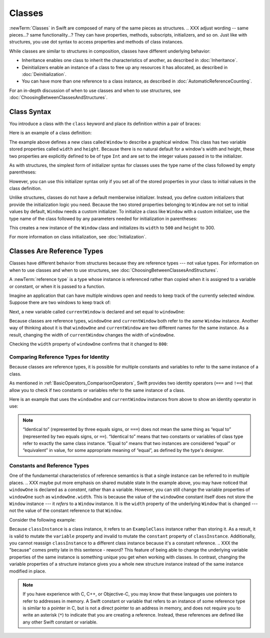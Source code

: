 Classes
=======

.. XXX As in structs chapter, scrub for imperative -> indicative

.. XXX Should we re-order chapters to be Struct, Class, Enum?
   (like we did for the WWDC 2016 talk)

:newTerm:`Classes` in Swift are composed
of many of the same pieces as structures.
.. XXX adjust wording -- same pieces...?  same functionality...?
They can have properties, methods, subscripts, initializers, and so on.
Just like with structures,
you use dot syntax to access properties and methods
of class instances.

While classes are similar to structures in composition,
classes have different underlying behavior:

* Inheritance enables one class to inherit the characteristics of another, as described in :doc:`Inheritance`.
* Deinitializers enable an instance of a class to free up any resources it has allocated, as described in :doc:`Deinitialization`.
* You can have more than one reference to a class instance, as described in :doc:`AutomaticReferenceCounting`.

.. XXX ARC is more about sharing and identity

For an in-depth discussion of
when to use classes and
when to use structures,
see :doc:`ChoosingBetweenClassesAndStructures`.

.. _Classes_ClassSyntax:

Class Syntax
------------

You introduce a class with the ``class`` keyword and place its definition
within a pair of braces:

.. testcode:: classes

    -> class SomeClass {
           // class definition goes here
       }

Here is an example of a class definition:

.. testcode:: classes

    -> class Window {
           var width: Int
           var height: Int
           
           init(width: Int, height: Int) {
               self.width = width
               self.height = height
           }
       }

The example above defines a new class called ``Window`` 
to describe a graphical window.
This class has two variable stored properties
called ``width`` and ``height``.
Because there is no natural default
for a window's width and height,
these two properties are explicitly defined
to be of type ``Int`` and are set
to the integer values passed in to the initializer.

As with structures,
the simplest form of initializer syntax for classes
uses the type name of the class
followed by empty parentheses:

.. testcode:: classes

    -> let someInstance = SomeClass()
    << // someInstance : SomeClass = REPL.SomeClass

However, you can use this initializer syntax
only if you set all of the stored properties in your class
to initial values in the class definition.

Unlike structures, classes do not have
a default memberwise initializer.
Instead, you define custom initializers
that provide the initialization logic you need.
Because the two stored properties belonging to ``Window``
are not set to initial values by default,
``Window`` needs a custom initializer.
To initialize a class like ``Window``
with a custom initializer,
use the type name of the class
followed by any parameters needed
for initialization in parentheses:

.. testcode:: classes

    -> let someWindow = Window(width: 500, height: 300)
    << // someWindow : Window = REPL.Window

This creates a new instance of the ``Window`` class
and initializes its ``width`` to ``500`` and ``height`` to 300.

For more information on class initialization, see :doc:`Initialization`.

.. _Classes_ClassesAreReferenceTypes:

Classes Are Reference Types
---------------------------

Classes have different behavior from structures
because they are reference types ---
not value types.
For information on
when to use classes and
when to use structures,
see :doc:`ChoosingBetweenClassesAndStructures`.

A :newTerm:`reference type` is a type
whose instance is referenced rather than copied
when it is assigned
to a variable or constant,
or when it is passed
to a function.

Imagine an application that can have multiple windows open and
needs to keep track of the currently selected window.
Suppose there are two windows to keep track of:

.. testcode:: classes

    -> let windowOne = Window(width: 500, height: 300)
    << // windowOne : Window = REPL.Window
    -> let windowTwo = Window(width: 400, height: 400)
    << // windowTwo : Window = REPL.Window

Next, a new variable called ``currentWindow``
is declared and set equal to ``windowOne``:

.. testcode:: classes

    -> var currentWindow = windowOne
    << // currentWindow : Window = REPL.Window
    -> currentWindow.width = 800

Because classes are reference types,
``windowOne`` and ``currentWindow``
both refer to the *same* ``Window`` instance.
Another way of thinking about it is that
``windowOne`` and ``currentWindow`` are
two different names for the same instance.
As a result, changing the width of ``currentWindow``
changes the width of ``windowOne``.

Checking the ``width`` property of ``windowOne``
confirms that it changed to ``800``:

.. testcode:: classes

    -> print("The width of windowOne is now \(windowOne.width)")
    <- The width of windowOne is now 800
   
.. _Classes_ComparingReferenceTypesForIdentity:

Comparing Reference Types for Identity
~~~~~~~~~~~~~~~~~~~~~~~~~~~~~~~~~~~~~~

Because classes are reference types,
it is possible for multiple constants and variables
to refer to the same instance of a class.

As mentioned in :ref:`BasicOperators_ComparisonOperators`,
Swift provides two identity operators (``===`` and ``!==``)
that allow you to check
if two constants or variables
refer to the same instance of a class.

Here is an example
that uses the ``windowOne`` and ``currentWindow`` instances from above
to show an identity operator in use:

.. testcode:: classes

    -> if currentWindow === windowOne {
           print("windowOne and currentWindow refer to the same Window instance")
       }
    <- windowOne and currentWindow refer to the same Window instance

.. note:: 

   “Identical to” (represented by three equals signs, or ``===``)
   does not mean the same thing
   as “equal to” (represented by two equals signs, or ``==``).
   “Identical to” means that
   two constants or variables
   of class type refer
   to exactly the same class instance.
   “Equal to” means that
   two instances are considered “equal” or “equivalent” in value,
   for some appropriate meaning of “equal”,
   as defined by the type's designer.

.. _Classes_ConstantsAndReferenceTypes:

Constants and Reference Types
~~~~~~~~~~~~~~~~~~~~~~~~~~~~~

One of the fundamental characteristics
of reference semantics is that
a single instance can be referred to in multiple places.
.. XXX maybe put more emphasis on shared mutable state
In the example above,
you may have noticed that
``windowOne`` is declared as a *constant*,
rather than a variable.
However, you can still change
the variable properties of ``windowOne``
such as ``windowOne.width``.
This is because the value
of the ``windowOne`` constant itself
does not store the ``Window`` instance ---
it *refers* to a ``Window`` instance.
It is the ``width`` property
of the underlying ``Window`` that is changed ---
not the value of the constant reference to that ``Window``.

Consider the following example: 

.. testcode:: classes

    -> class ExampleClass {
           let constant = 5
           var variable = 8
       }
    
    -> let classInstance = ExampleClass()
    << // classInstance : ExampleClass = REPL.ExampleClass
    -> classInstance.constant = 10 // Error
    !! <REPL Input>:1:24: error: cannot assign to property: 'constant' is a 'let' constant
    !! classInstance.constant = 10 // Error
    !! ~~~~~~~~~~~~~~~~~~~~~~ ^
    !! <REPL Input>:2:7: note: change 'let' to 'var' to make it mutable
    !! let constant = 5
    !! ^~~
    !! var
    -> classInstance.variable = 16
    -> classInstance = Window()    // Error
    !! <REPL Input>:1:15: error: cannot assign to value: 'classInstance' is a 'let' constant
    !! classInstance = Window()    // Error
    !! ~~~~~~~~~~~~~ ^
    !! <REPL Input>:1:1: note: change 'let' to 'var' to make it mutable
    !! let classInstance = ExampleClass()
    !! ^~~
    !! var

Because ``classInstance`` is a class instance,
it refers to an ``ExampleClass`` instance
rather than storing it.
As a result,
it is valid to mutate the ``variable`` property
and invalid to mutate the ``constant`` property
of ``classInstance``.
Additionally,
you cannot reassign ``classInstance``
to a different class instance
because it's a constant reference.
.. XXX the "because" comes pretty late in this sentence - reword?
This feature of being able to
change the underlying variable properties
of the same instance
is something unique you get
when working with classes.
In contrast,
changing the variable properties of a structure instance
gives you a whole new structure instance
instead of the same instance modified in place.

.. XXX Above fact about getting a whole new structure is probably wrong.

.. note:: 

   If you have experience with C, C++, or Objective-C,
   you may know that these languages use pointers
   to refer to addresses in memory.
   A Swift constant or variable
   that refers to an instance of some reference type
   is similar to a pointer in C,
   but is not a direct pointer to an address in memory,
   and does not require you to write an asterisk (``*``)
   to indicate that you are creating a reference.
   Instead, these references are defined
   like any other Swift constant or variable.

.. XXX maybe bring back the xref to stdlib pointer stuff
